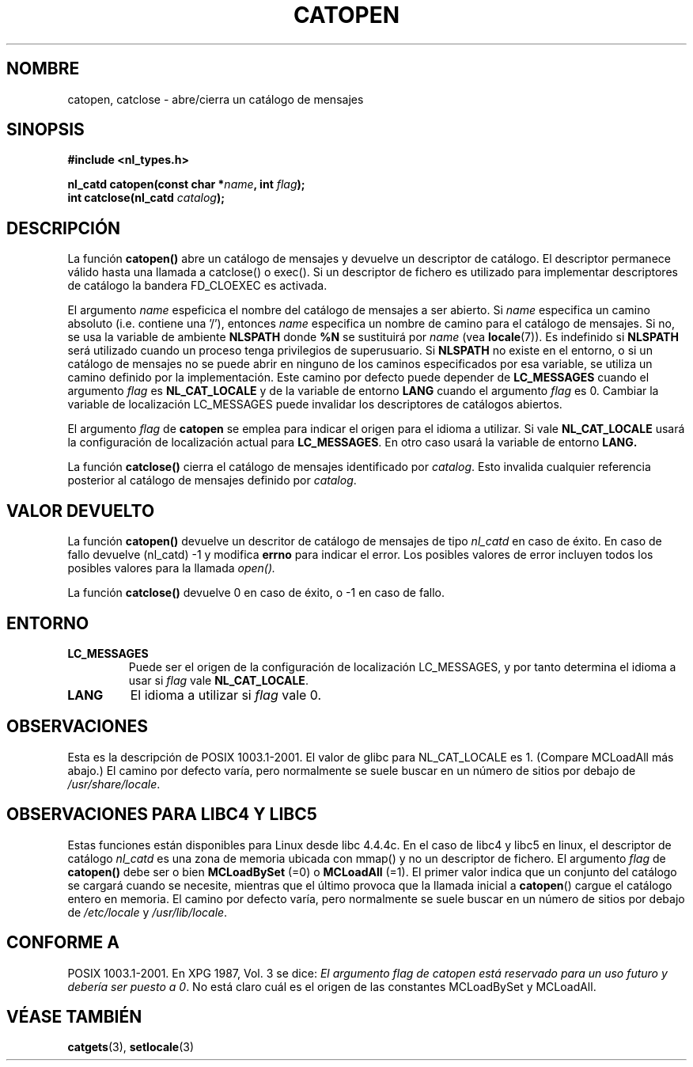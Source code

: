 .\" Copyright 1993 Mitchum DSouza <m.dsouza@mrc-applied-psychology.cambridge.ac.uk>
.\"
.\" Permission is granted to make and distribute verbatim copies of this
.\" manual provided the copyright notice and this permission notice are
.\" preserved on all copies.
.\"
.\" Permission is granted to copy and distribute modified versions of this
.\" manual under the conditions for verbatim copying, provided that the
.\" entire resulting derived work is distributed under the terms of a
.\" permission notice identical to this one
.\" 
.\" Since the Linux kernel and libraries are constantly changing, this
.\" manual page may be incorrect or out-of-date.  The author(s) assume no
.\" responsibility for errors or omissions, or for damages resulting from
.\" the use of the information contained herein.  The author(s) may not
.\" have taken the same level of care in the production of this manual,
.\" which is licensed free of charge, as they might when working
.\" professionally.
.\" 
.\" Formatted or processed versions of this manual, if unaccompanied by
.\" the source, must acknowledge the copyright and authors of this work.
.\"
.\" Modified Thu Dec 13 22:51:19 2001 by Martin Schulze <joey@infodrom.org>
.\" Modified 2001-12-14 aeb
.\"
.\" Traducido al castellano (con permiso) por:
.\" Sebastian Desimone (chipy@argenet.com.ar) (desimone@fasta.edu.ar)
.\" Translation fixed on Wed Apr 22 12:52:20 CEST 1998 by Gerardo
.\" Aburruzaga García <gerardo.aburruzaga@uca.es> 
.\" Traducción revisada por Miguel Pérez Ibars <mpi79470@alu.um.es> el 15-enero-2005
.\"
.TH CATOPEN 3 "14 diciembre 2001" "Linux" "Manual del Programador de Linux"
.SH NOMBRE
catopen, catclose \- abre/cierra un catálogo de mensajes
.SH SINOPSIS
.B #include <nl_types.h>
.sp
.BI "nl_catd catopen(const char *" name ", int " flag );
.br
.BI "int catclose(nl_catd " catalog );
.SH DESCRIPCIÓN
La función
.B catopen()
abre un catálogo de mensajes y devuelve un descriptor de catálogo.
El descriptor permanece válido hasta una llamada a catclose() o exec().
Si un descriptor de fichero es utilizado para implementar descriptores de catálogo
la bandera FD_CLOEXEC es activada.
.LP
El argumento
.I name
espeficica el nombre del catálogo de mensajes a ser abierto.
Si
.I name
especifica un camino absoluto (i.e. contiene una '/'),
entonces
.I name
especifica un nombre de camino para el catálogo de mensajes.
Si no, se usa la variable de ambiente
.B NLSPATH
donde
.B %N
se sustituirá por
.I name
(vea
.BR locale (7)).
Es indefinido si 
.B NLSPATH
será utilizado cuando un proceso tenga privilegios de superusuario.
Si
.B NLSPATH
no existe en el entorno, o si un catálogo de mensajes no se puede abrir
en ninguno de los caminos especificados por esa variable,
se utiliza un camino definido por la implementación.
Este camino por defecto puede depender de
.B LC_MESSAGES
cuando el argumento 
.I flag
es
.B NL_CAT_LOCALE
y de la variable de entorno
.B LANG
cuando el argumento
.I flag
es 0.
Cambiar la variable de localización LC_MESSAGES puede invalidar
los descriptores de catálogos abiertos.
.LP
El argumento
.I flag
de \fBcatopen\fP 
se emplea para indicar el origen para el idioma a utilizar.
Si vale
.B NL_CAT_LOCALE
usará la configuración de localización actual para
.BR LC_MESSAGES .
En otro caso usará la variable de entorno
.B LANG.
.LP
La función
.B catclose()
cierra el catálogo de mensajes identificado por
.IR catalog .
Esto invalida cualquier referencia posterior al catálogo de mensajes 
definido por 
.IR catalog .
.LP
.SH VALOR DEVUELTO
La función
.B catopen()
devuelve un descritor de catálogo de mensajes de tipo
.I nl_catd
en caso de éxito.
En caso de fallo devuelve (nl_catd) \-1
y modifica
.B errno
para indicar el error. Los posibles valores de error incluyen
todos los posibles valores para la llamada
.I open().
.LP
La función
.B catclose()
devuelve 0 en caso de éxito, o \-1 en caso de fallo.
.SH ENTORNO
.TP
.B LC_MESSAGES
Puede ser el origen de la configuración de localización LC_MESSAGES, y
por tanto determina el idioma a usar si
.I flag
vale
.BR NL_CAT_LOCALE .
.TP
.B LANG
El idioma a utilizar si
.I flag
vale 0.
.SH OBSERVACIONES
Esta es la descripción de POSIX 1003.1-2001.
El valor de glibc para NL_CAT_LOCALE es 1.
(Compare MCLoadAll más abajo.)
El camino por defecto varía, pero normalmente se suele buscar 
en un número de sitios por debajo de
.IR /usr/share/locale .
.SH "OBSERVACIONES PARA LIBC4 Y LIBC5"
Estas funciones están disponibles para Linux desde libc 4.4.4c.
En el caso de libc4 y libc5 en linux, el descriptor de catálogo
.I nl_catd
es una zona de memoria ubicada con mmap() y no un descriptor de fichero.
El argumento
.I flag
de
.B catopen()
debe ser o bien
.B MCLoadBySet
(=0) o
.B MCLoadAll
(=1).
El primer valor indica que un conjunto del catálogo se cargará
cuando se necesite, mientras que el último provoca que la llamada
inicial a
.BR catopen ()
cargue el catálogo entero en memoria.
El camino por defecto varía, pero normalmente se suele buscar 
en un número de sitios por debajo de
.I /etc/locale
y
.IR /usr/lib/locale .
.SH "CONFORME A"
POSIX 1003.1-2001.
En XPG 1987, Vol. 3 se dice:
.I "El argumento flag de catopen está reservado para un uso futuro"
.IR "y debería ser puesto a 0" .
No está claro cuál es el origen de las constantes MCLoadBySet y MCLoadAll.
.SH "VÉASE TAMBIÉN"
.BR catgets (3),
.BR setlocale (3)
